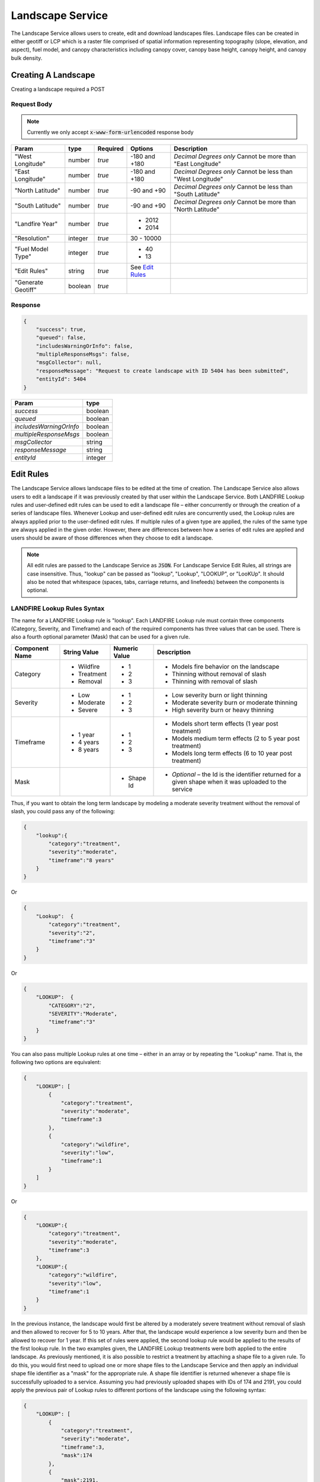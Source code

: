 Landscape Service
=================

The Landscape Service allows users to create, edit and download landscapes files.
Landscape files can be created in either geotiff or LCP which is a raster file comprised of spatial information representing topography (slope, elevation, and aspect), fuel model, and canopy characteristics including canopy cover, canopy base height, canopy height, and canopy bulk density.


Creating A Landscape
********************

Creating a landscape required a POST

Request Body
------------

.. note::
    Currently we only accept :code:`x-www-form-urlencoded` response body

+------------------+---------+----------+-----------------------+-------------------------------------------------------------+
| Param            | type    | Required | Options               | Description                                                 |
+==================+=========+==========+=======================+=============================================================+
|"West Longitude"  | number  | *true*   |-180 and +180          | *Decimal Degrees only*                                      |
|                  |         |          |                       | Cannot be more than "East Longitude"                        |
+------------------+---------+----------+-----------------------+-------------------------------------------------------------+
|"East Longitude"  | number  | *true*   |-180 and +180          | *Decimal Degrees only*                                      |
|                  |         |          |                       | Cannot be less than "West Longitude"                        |
+------------------+---------+----------+-----------------------+-------------------------------------------------------------+
|"North Latitude"  | number  | *true*   |-90 and +90            | *Decimal Degrees only*                                      |
|                  |         |          |                       | Cannot be less than "South Latitude"                        |
+------------------+---------+----------+-----------------------+-------------------------------------------------------------+
|"South Latitude"  | number  | *true*   |-90 and +90            | *Decimal Degrees only*                                      |
|                  |         |          |                       | Cannot be more than "North Latitude"                        |
+------------------+---------+----------+-----------------------+-------------------------------------------------------------+
|"Landfire Year"   | number  | *true*   | - 2012                +                                                             |
|                  |         |          | - 2014                +                                                             |
+------------------+---------+----------+-----------------------+-------------------------------------------------------------+
|"Resolution"      | integer | *true*   | 30 - 10000            |                                                             |
+------------------+---------+----------+-----------------------+-------------------------------------------------------------+
|"Fuel Model Type" | integer | *true*   | - 40                  |                                                             |
|                  |         |          | - 13                  |                                                             |
+------------------+---------+----------+-----------------------+-------------------------------------------------------------+
|"Edit Rules"      | string  | *true*   |  See `Edit Rules`_    |                                                             |
+------------------+---------+----------+-----------------------+-------------------------------------------------------------+
|"Generate Geotiff"| boolean | *true*   |                       |                                                             |
+------------------+---------+----------+-----------------------+-------------------------------------------------------------+

Response
--------

.. code-block:: json

    {
        "success": true,
        "queued": false,
        "includesWarningOrInfo": false,
        "multipleResponseMsgs": false,
        "msgCollector": null,
        "responseMessage": "Request to create landscape with ID 5404 has been submitted",
        "entityId": 5404
    }


+-------------------------+---------+
| Param                   | type    |
+=========================+=========+
|*success*                | boolean |
+-------------------------+---------+
|*queued*                 | boolean |
+-------------------------+---------+
|*includesWarningOrInfo*  | boolean |
+-------------------------+---------+
|*multipleResponseMsgs*   | boolean |
+-------------------------+---------+
|*msgCollector*           | string  |
+-------------------------+---------+
|*responseMessage*        | string  |
+-------------------------+---------+
|*entityId*               | integer |
+-------------------------+---------+



.. _`Edit Rules`:

Edit Rules
**********

The Landscape Service allows landscape files to be edited at the time of creation.  The Landscape Service also allows users to edit a landscape if it was previously created by that user within the Landscape Service.  Both LANDFIRE Lookup rules and user-defined edit rules can be used to edit a landscape file – either concurrently or through the creation of a series of landscape files.  Whenever Lookup and user-defined edit rules are concurrently used, the Lookup rules are always applied prior to the user-defined edit rules.  If multiple rules of a given type are applied, the rules of the same type are always applied in the given order.  However, there are differences between how a series of edit rules are applied and users should be aware of those differences when they choose to edit a landscape.


.. note::
    All edit rules are passed to the Landscape Service as :code:`JSON`. For Landscape Service Edit Rules, all strings are case insensitive.  Thus, "lookup" can be passed as "lookup", "Lookup", "LOOKUP", or "LooKUp".   It should also be noted that whitespace (spaces, tabs, carriage returns, and linefeeds) between the components is optional.


LANDFIRE Lookup Rules Syntax
----------------------------

The name for a LANDFIRE Lookup rule is "lookup".  Each LANDFIRE Lookup rule must contain three components (Category, Severity, and Timeframe) and each of the required components has three values that can be used.  There is also a fourth optional parameter (Mask) that can be used for a given rule.

+------------------+--------------+---------------+-------------------------------------------------------------------------------------------------------------+
| Component Name   | String Value | Numeric Value | Description                                                                                                 |
+==================+==============+===============+=============================================================================================================+
|Category          | - Wildfire   | - 1           | - Models fire behavior on the landscape                                                                     |
|                  | - Treatment  | - 2           | - Thinning without removal of slash                                                                         |
|                  | - Removal    | - 3           | - Thinning with removal of slash                                                                            |
+------------------+--------------+---------------+-------------------------------------------------------------------------------------------------------------+
|Severity          | - Low        | - 1           | - Low severity burn or light thinning                                                                       |
|                  | - Moderate   | - 2           | - Moderate severity burn or moderate thinning                                                               |
|                  | - Severe     | - 3           | - High severity burn or heavy thinning                                                                      |
+------------------+--------------+---------------+-------------------------------------------------------------------------------------------------------------+
|Timeframe         | - 1 year     | - 1           | - Models short term effects (1 year post treatment)                                                         |
|                  | - 4 years    | - 2           | - Models medium term effects (2 to 5 year post treatment)                                                   |
|                  | - 8 years    | - 3           | - Models long term effects (6 to 10 year post treatment)                                                    |
+------------------+--------------+---------------+-------------------------------------------------------------------------------------------------------------+
|Mask              |              | - Shape Id    | - *Optional* – the Id is the identifier returned for a given shape when it was uploaded to the service      |
+------------------+--------------+---------------+-------------------------------------------------------------------------------------------------------------+

Thus, if you want to obtain the long term landscape by modeling a moderate severity treatment without the removal of slash, you could pass any of the following:

.. code-block:: json

    {
        "lookup":{
            "category":"treatment",
            "severity":"moderate",
            "timeframe":"8 years"
        }
    }


Or

.. code-block:: json

    {
        "Lookup":  {
            "category":"treatment",
            "severity":"2",
            "timeframe":"3"
        }
    }

Or

.. code-block:: json

    {
        "LOOKUP":  {
            "CATEGORY":"2",
            "SEVERITY":"Moderate",
            "timeframe":"3"
        }
    }

You can also pass multiple Lookup rules at one time – either in an array or by repeating the "Lookup" name.  That is, the following two options are equivalent:

.. code-block:: json

    {
        "LOOKUP": [
            {
                "category":"treatment",
                "severity":"moderate",
                "timeframe":3
            }, 
            {
                "category":"wildfire",
                "severity":"low",
                "timeframe":1
            }
        ]
    }

Or

.. code-block:: json

    {
        "LOOKUP":{
            "category":"treatment",
            "severity":"moderate",
            "timeframe":3
        },
        "LOOKUP":{
            "category":"wildfire",
            "severity":"low",
            "timeframe":1
        }
    }

In the previous instance, the landscape would first be altered by a moderately severe treatment without removal of slash and then allowed to recover for 5 to 10 years.  After that, the landscape would experience a low severity burn and then be allowed to recover for 1 year.  If this set of rules were applied, the second lookup rule would be applied to the results of the first lookup rule.
In the two examples given, the LANDFIRE Lookup treatments were both applied to the entire landscape.  As previously mentioned, it is also possible to restrict a treatment by attaching a shape file to a given rule.  To do this, you would first need to upload one or more shape files to the Landscape Service and then apply an individual shape file identifier as a "mask" for the appropriate rule.  A shape file identifier is returned whenever a shape file is successfully uploaded to a service.   Assuming you had previously uploaded shapes with IDs of 174 and 2191, you could apply the previous pair of Lookup rules to different portions of the landscape using the following syntax:

.. code-block:: json

    {
        "LOOKUP": [
            {
                "category":"treatment",
                "severity":"moderate",
                "timeframe":3,
                "mask":174
            },
            {
                "mask":2191,
                "category":"wildfire",
                "severity":"low",
                "timeframe":1
            }
        ]
    }

You should also note that the order of the name/value pairs within a Lookup rule is inconsequential.  That is, "category", "severity", "timeframe" and "mask" can be passed in any order within a given rule.

User-Defined Edit Rules Syntax
------------------------------

The name for a user-defined edit rule is "edit".  A user-defined edit rule consists of a non-empty set of conditions as well as a non-empty set of attributes to change when those conditions are met.  As is the case with LANDFIRE Lookup rules, a user-defined edit rule can be applied across the entire landscape or restricted to a mask (uploaded shape file that intersects the landscape).  Other than the CV (clear value) change operator, each condition and change object associated with a user-defined edit rule requires three name/value pairs – "attribute", "operator", and "pair".  However, the set of operators available for a condition is distinct from the set of operators available for a change.  The following edit rule

.. code-block:: json

    {
        "edit": {
            "condition":{
                "attribute":"elevation",
                "operator":"eq",
                "value":-1
            },
            "change":{
                "attribute":"canopy cover",
                "operator":"st",
                "value":10
            }
        }
    }

implies that whenever the elevation is equal to -1 meter on the landscape, the canopy cover will be set to 10 percent.  As was the case with LANDFIRE Lookup rules, the order of the name/value pairs within a condition or change data object is irrelevant.  In addition, the order of condition or change data objects within a user-defined edit rule is also inconsequential.  However, the order of individual edit rules within an array of edit rules can be very consequential.  There are a couple of reasons for this but the primary reason is that once an individual attribute within a landscape cell is modified by a user-defined edit rule, it will not be modified by subsequent user-defined edit rules.

The Attribute Data Element
--------------------------
There are eight landscape attributes associated with each cell of a landscape file.  Three of these (elevation, slope, and aspect) cannot be modified within the Landscape Service.  The remaining five attributes (fuel model, stand height, canopy cover, canopy base height, and canopy bulk density) can be modified.  The following table specifies how these attributes can be used within a user-defined edit rule.

+---------------------+--------------+---------------+--------+----------------------------------------------------------------------------------------------------+
| Attribute           | Short Form   | Numeric Value | Change | Comments                                                                                           |
+=====================+==============+===============+========+====================================================================================================+
|Elevation            | elv          | 1             | No     | Elevation of landscape cell in meters                                                              |
+---------------------+--------------+---------------+--------+----------------------------------------------------------------------------------------------------+
|Slope                | slp          | 2             | No     | Slope of landscape cell in degrees (0 to 90)                                                       |
+---------------------+--------------+---------------+--------+----------------------------------------------------------------------------------------------------+
|Aspect               | asp          | 3             | No     | Aspect of landscape cell in degrees (0 to 360; -1 for no aspect, i.e. flat; 0 is north)            |
+---------------------+--------------+---------------+--------+----------------------------------------------------------------------------------------------------+
|Fuel Model           | fm           | 4             | Yes    | Fuel Model (both Fuel Model 40 and Fuel Model 13 values are acceptable)                            |
+---------------------+--------------+---------------+--------+----------------------------------------------------------------------------------------------------+
|Stand Height         | sh           | 5             | Yes    | Acceptable values range from 0 to 150 meters                                                       |
+---------------------+--------------+---------------+--------+----------------------------------------------------------------------------------------------------+
|Canopy Cover         | cc           | 6             | Yes    | Acceptable values range from 0 to 100 percent                                                      |
+---------------------+--------------+---------------+--------+----------------------------------------------------------------------------------------------------+
|Canopy Base Height   | cbh          | 7             | Yes    | Acceptable values range from 0 to 150 meters                                                       |
+---------------------+--------------+---------------+--------+----------------------------------------------------------------------------------------------------+
|Canopy Bulk Density  | cbd          | 8             | Yes    | Acceptable values range from 0 to 0.50 kg/m^3                                                      |
+---------------------+--------------+---------------+--------+----------------------------------------------------------------------------------------------------+


.. note::
    Note that the full attribute name, the short form, or the numeric value can be used to identify an attribute.